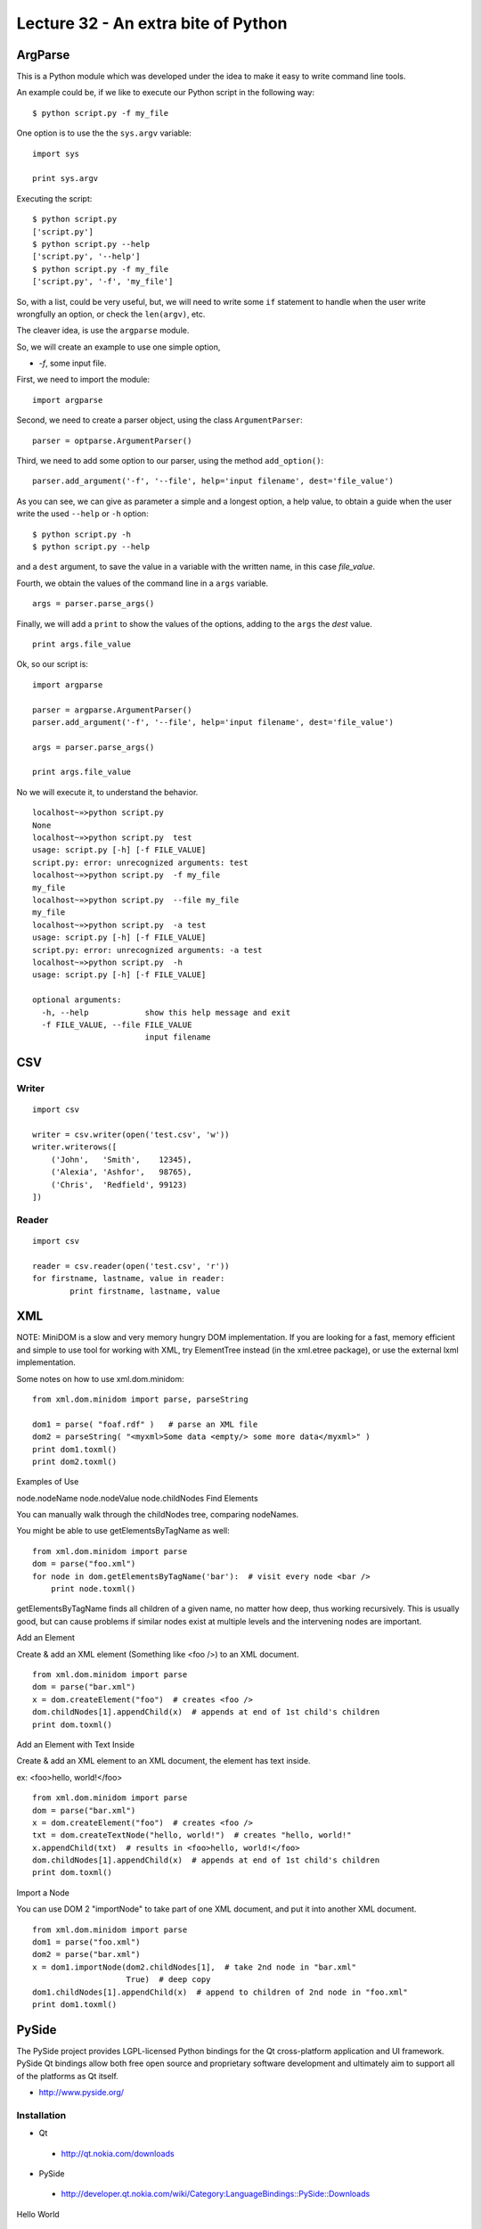Lecture 32 - An extra bite of Python
-------------------------------------

ArgParse
=========

This is a Python module which was developed under
the idea to make it easy to write command line tools.

An example could be, if we like to execute our Python script
in the following way:

::

    $ python script.py -f my_file

One option is to use the the ``sys.argv`` variable:

::

    import sys

    print sys.argv

Executing the script:

::

    $ python script.py
    ['script.py']
    $ python script.py --help
    ['script.py', '--help']
    $ python script.py -f my_file
    ['script.py', '-f', 'my_file']

So, with a list, could be very useful,
but, we will need to write some ``if`` statement
to handle when the user write wrongfully an option,
or check the ``len(argv)``, etc.

The cleaver idea, is use the ``argparse`` module.

So, we will create an example to use one simple option,

* `-f`, some input file.

First,
we need to import the module:

::

    import argparse

Second,
we need to create a parser object,
using the class ``ArgumentParser``:

::

    parser = optparse.ArgumentParser()

Third,
we need to add some option to our parser,
using the method ``add_option()``:

::

    parser.add_argument('-f', '--file', help='input filename', dest='file_value')

As you can see,
we can give as parameter a simple and a longest option,
a help value, to obtain a guide when the user write 
the used ``--help`` or ``-h`` option:

::

    $ python script.py -h
    $ python script.py --help

and a ``dest`` argument,
to save the value in a variable with the written name,
in this case *file_value*.

Fourth,
we obtain the values of the command line
in a ``args`` variable.

::

    args = parser.parse_args()


Finally,
we will add a ``print`` to show the values
of the options, adding to the ``args``
the *dest* value.

::

    print args.file_value

Ok, so our script is:

::

    import argparse
    
    parser = argparse.ArgumentParser()
    parser.add_argument('-f', '--file', help='input filename', dest='file_value')
    
    args = parser.parse_args()
    
    print args.file_value

No we will execute it,
to understand the behavior.

::

    localhost~»≻python script.py 
    None
    localhost~»≻python script.py  test
    usage: script.py [-h] [-f FILE_VALUE]
    script.py: error: unrecognized arguments: test
    localhost~»≻python script.py  -f my_file
    my_file
    localhost~»≻python script.py  --file my_file
    my_file
    localhost~»≻python script.py  -a test
    usage: script.py [-h] [-f FILE_VALUE]
    script.py: error: unrecognized arguments: -a test
    localhost~»≻python script.py  -h
    usage: script.py [-h] [-f FILE_VALUE]
    
    optional arguments:
      -h, --help            show this help message and exit
      -f FILE_VALUE, --file FILE_VALUE
                            input filename

CSV
====


Writer
~~~~~~

::

    import csv
    
    writer = csv.writer(open('test.csv', 'w'))
    writer.writerows([
        ('John',   'Smith',    12345),
        ('Alexia', 'Ashfor',   98765),
        ('Chris',  'Redfield', 99123)
    ])

Reader
~~~~~~

::

    import csv
    
    reader = csv.reader(open('test.csv', 'r'))
    for firstname, lastname, value in reader:
            print firstname, lastname, value



XML
====

NOTE: MiniDOM is a slow and very memory hungry DOM implementation. If you are looking for a fast, memory efficient and simple to use tool for working with XML, try ElementTree instead (in the xml.etree package), or use the external lxml implementation.

Some notes on how to use xml.dom.minidom:

::

    from xml.dom.minidom import parse, parseString
    
    dom1 = parse( "foaf.rdf" )   # parse an XML file
    dom2 = parseString( "<myxml>Some data <empty/> some more data</myxml>" )
    print dom1.toxml()
    print dom2.toxml()

Examples of Use

node.nodeName
node.nodeValue
node.childNodes
Find Elements

You can manually walk through the childNodes tree, comparing nodeNames.

You might be able to use getElementsByTagName as well:

::

    from xml.dom.minidom import parse
    dom = parse("foo.xml")
    for node in dom.getElementsByTagName('bar'):  # visit every node <bar />
        print node.toxml()

getElementsByTagName finds all children of a given name, no matter how deep, thus working recursively. This is usually good, but can cause problems if similar nodes exist at multiple levels and the intervening nodes are important.

Add an Element

Create & add an XML element (Something like <foo />) to an XML document.

::

    from xml.dom.minidom import parse
    dom = parse("bar.xml")
    x = dom.createElement("foo")  # creates <foo />
    dom.childNodes[1].appendChild(x)  # appends at end of 1st child's children
    print dom.toxml()

Add an Element with Text Inside

Create & add an XML element to an XML document, the element has text inside.

ex: <foo>hello, world!</foo>

::

    from xml.dom.minidom import parse
    dom = parse("bar.xml")
    x = dom.createElement("foo")  # creates <foo />
    txt = dom.createTextNode("hello, world!")  # creates "hello, world!"
    x.appendChild(txt)  # results in <foo>hello, world!</foo>
    dom.childNodes[1].appendChild(x)  # appends at end of 1st child's children
    print dom.toxml()

Import a Node

You can use DOM 2 "importNode" to take part of one XML document, and put it into another XML document.


::

    from xml.dom.minidom import parse
    dom1 = parse("foo.xml")
    dom2 = parse("bar.xml")
    x = dom1.importNode(dom2.childNodes[1],  # take 2nd node in "bar.xml"
                        True)  # deep copy
    dom1.childNodes[1].appendChild(x)  # append to children of 2nd node in "foo.xml"
    print dom1.toxml()


    
PySide
=======

The PySide project provides LGPL-licensed Python bindings for the Qt cross-platform application and UI framework. PySide Qt bindings allow both free open source and proprietary software development and ultimately aim to support all of the platforms as Qt itself.

* http://www.pyside.org/

Installation
~~~~~~~~~~~~

* Qt

 * http://qt.nokia.com/downloads

* PySide

 * http://developer.qt.nokia.com/wiki/Category:LanguageBindings::PySide::Downloads

Hello World

::
 
    # Import PySide classes
    import sys
    from PySide.QtCore import *
    from PySide.QtGui import *
     
     
    # Create a Qt application 
    app = QApplication(sys.argv)
    # Create a Label and show it
    label = QLabel("Hello World")
    label.show()
    # Enter Qt application main loop
    app.exec_()
    sys.exit()

Clickeable Button

http://developer.qt.nokia.com/wiki/PySideTutorials_Clickable_button

::

    #!/usr/bin/python
    # -*- coding: utf-8 -*-
     
    import sys
    from PySide.QtCore import *
    from PySide.QtGui import *
     
    def sayHello():
        print "Hello World!"
     
    # Create the Qt Application
    app = QApplication(sys.argv)
    # Create a button, connect it and show it
    button = QPushButton("Click me")
    button.clicked.connect(sayHello)
    button.show()
    # Run the main Qt loop
    app.exec_()  


Simple Dialog

http://developer.qt.nokia.com/wiki/PySideTutorials_Simple_Dialog

::

    #!/usr/bin/python
    # -*- coding: utf-8 -*-
     
    import sys
    from PySide.QtCore import *
    from PySide.QtGui import *
     
    class Form(QDialog):
         
        def __init__(self, parent=None):
            super(Form, self).__init__(parent)
            # Create widgets
            self.edit = QLineEdit("Write my name here")
            self.button = QPushButton("Show Greetings")        
            # Create layout and add widgets
            layout = QVBoxLayout()
            layout.addWidget(self.edit)
            layout.addWidget(self.button)
            # Set dialog layout
            self.setLayout(layout)
            # Add button signal to greetings slot
            self.button.clicked.connect(self.greetings)
             
        # Greets the user
        def greetings(self):
            print ("Hello %s" % self.edit.text())        
     
     
    if __name__ == '__main__':
        # Create the Qt Application
        app = QApplication(sys.argv)
        # Create and show the form
        form = Form()
        form.show()
        # Run the main Qt loop
        sys.exit(app.exec_())
    
PySerial 
=========

* http://pyserial.sourceforge.net/

PySqlite
==========

* http://code.google.com/p/pysqlite/

PyGame
=======

* http://www.pygame.org/news.html


